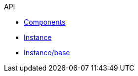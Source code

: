 .API
* xref:components.adoc[Components]
* xref:instance.adoc[Instance]
* xref:base/base.adoc[Instance/base]